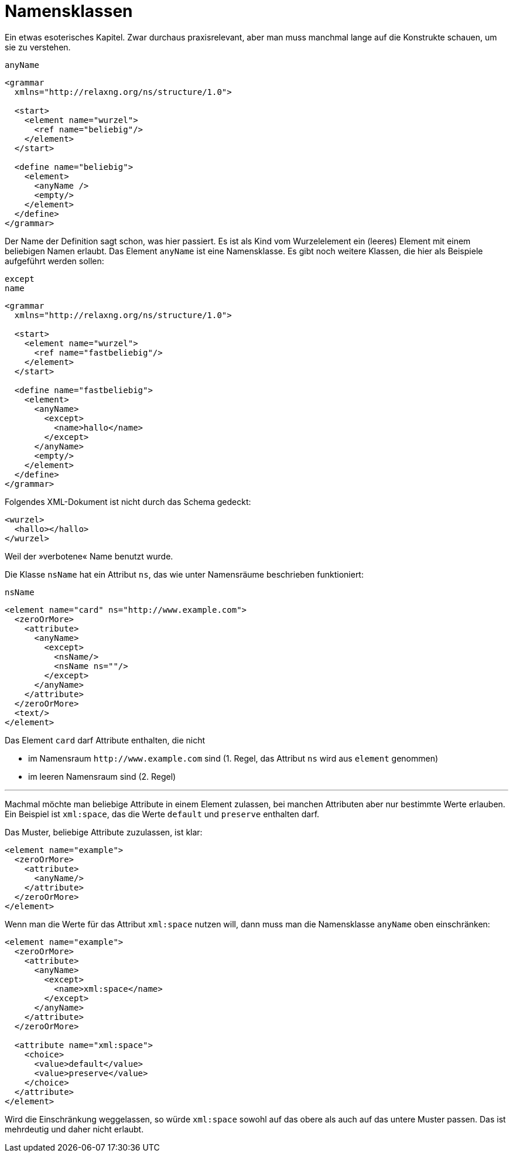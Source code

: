// https://creativecommons.org/licenses/by-sa/3.0/deed.de
= Namensklassen =

Ein etwas esoterisches Kapitel.
Zwar durchaus praxisrelevant, aber man muss manchmal lange auf die Konstrukte schauen, um sie zu verstehen.


++++
<code class="sidebar">
anyName
</code>
++++
[source, xml]
-------------------------------------------------------------------------------
<grammar
  xmlns="http://relaxng.org/ns/structure/1.0">

  <start>
    <element name="wurzel">
      <ref name="beliebig"/>
    </element>
  </start>

  <define name="beliebig">
    <element>
      <anyName />
      <empty/>
    </element>
  </define>
</grammar>
-------------------------------------------------------------------------------

Der Name der Definition sagt schon, was hier passiert. Es ist als Kind vom Wurzelelement ein (leeres) Element mit einem beliebigen Namen erlaubt.
Das Element `anyName` ist eine Namensklasse.
Es gibt noch weitere Klassen, die hier als Beispiele aufgeführt werden sollen:


++++
<code class="sidebar">
except<br />
name
</code>
++++
-------------------------------------------------------------------------------
<grammar
  xmlns="http://relaxng.org/ns/structure/1.0">

  <start>
    <element name="wurzel">
      <ref name="fastbeliebig"/>
    </element>
  </start>

  <define name="fastbeliebig">
    <element>
      <anyName>
        <except>
          <name>hallo</name>
        </except>
      </anyName>
      <empty/>
    </element>
  </define>
</grammar>

-------------------------------------------------------------------------------

Folgendes XML-Dokument ist nicht durch das Schema gedeckt:


[source, xml]
-------------------------------------------------------------------------------
<wurzel>
  <hallo></hallo>
</wurzel>
-------------------------------------------------------------------------------

Weil der »verbotene« Name benutzt wurde.


Die Klasse `nsName` hat ein Attribut `ns`, das wie unter Namensräume beschrieben funktioniert:

++++
<code class="sidebar">
nsName
</code>
++++
[source, xml]
-------------------------------------------------------------------------------
<element name="card" ns="http://www.example.com">
  <zeroOrMore>
    <attribute>
      <anyName>
        <except>
          <nsName/>
          <nsName ns=""/>
        </except>
      </anyName>
    </attribute>
  </zeroOrMore>
  <text/>
</element>
-------------------------------------------------------------------------------

Das Element `card` darf Attribute enthalten, die nicht

* im Namensraum `\http://www.example.com` sind (1. Regel, das Attribut `ns` wird aus `element` genommen)
* im leeren Namensraum sind (2. Regel)

---

Machmal möchte man beliebige Attribute in einem Element zulassen, bei manchen Attributen aber nur bestimmte Werte erlauben.
Ein Beispiel ist `xml:space`, das die Werte `default` und `preserve` enthalten darf.

Das Muster, beliebige Attribute zuzulassen, ist klar:

[source, xml]
-------------------------------------------------------------------------------
<element name="example">
  <zeroOrMore>
    <attribute>
      <anyName/>
    </attribute>
  </zeroOrMore>
</element>
-------------------------------------------------------------------------------

Wenn man die Werte für das Attribut `xml:space` nutzen will, dann muss man die Namensklasse `anyName` oben einschränken:


[source, xml]
-------------------------------------------------------------------------------
<element name="example">
  <zeroOrMore>
    <attribute>
      <anyName>
        <except>
          <name>xml:space</name>
        </except>
      </anyName>
    </attribute>
  </zeroOrMore>

  <attribute name="xml:space">
    <choice>
      <value>default</value>
      <value>preserve</value>
    </choice>
  </attribute>
</element>
-------------------------------------------------------------------------------

Wird die Einschränkung weggelassen, so würde `xml:space` sowohl auf das obere als auch auf das untere Muster passen.
Das ist mehrdeutig und daher nicht erlaubt.


// Ende der Datei
